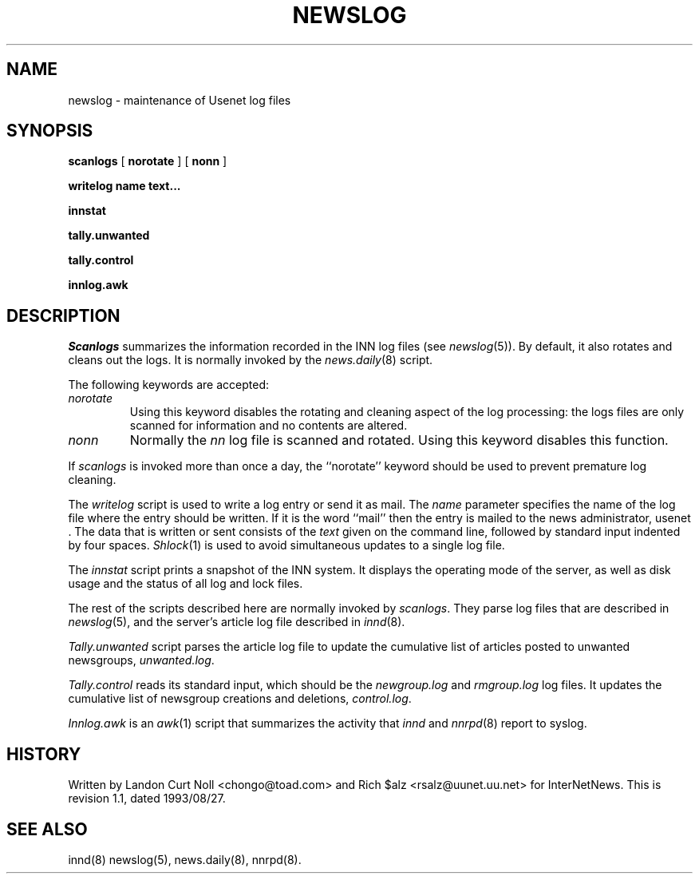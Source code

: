 .TH NEWSLOG 8
.SH NAME
newslog \- maintenance of Usenet log files
.SH SYNOPSIS
.B scanlogs
[
.B norotate
]
[
.B nonn
]

.B writelog
.B name
.B text...

.B innstat

.B tally.unwanted

.B tally.control

.B innlog.awk

.SH DESCRIPTION
.I Scanlogs
summarizes the information recorded in the INN log files (see
.IR newslog (5)).
By default, it also rotates and cleans out the logs.
It is normally invoked by the
.IR news.daily (8)
script.
.PP
The following keywords are accepted:
.TP
.I norotate
Using this keyword disables the rotating and cleaning aspect of the log
processing: the logs files are only scanned for information and no contents
are altered.
.TP
.I nonn
Normally the
.I nn
log file is scanned and rotated.
Using this keyword disables this function.
.PP
If
.I scanlogs
is invoked more than once a day, the ``norotate'' keyword should be used
to prevent premature log cleaning.
.PP
The
.I writelog
script is used to write a log entry or send it as mail.
The
.I name
parameter specifies the name of the log file where the entry should
be written.
If it is the word ``mail'' then the entry is mailed to the news administrator,
.\" =()<@<NEWSMASTER>@.>()=
usenet .
The data that is written or sent consists of the
.I text
given on the command line, followed by standard input indented by
four spaces.
.IR Shlock (1)
is used to avoid simultaneous updates to a single log file.
.PP
The
.I innstat
script prints a snapshot of the INN system.
It displays the operating mode of the server,
as well as disk usage and the status of all log and lock files.
.PP
The rest of the scripts described here are normally invoked by
.IR scanlogs .
They parse log files that are described in
.IR newslog (5),
and the server's article log file described in
.IR innd (8).
.PP
.I Tally.unwanted
script parses the article log file to update the cumulative list of
articles posted to unwanted newsgroups,
.IR unwanted.log .
.PP
.I Tally.control
reads its standard input, which should be the
.I newgroup.log
and
.I rmgroup.log
log files.
It updates the cumulative list of newsgroup creations and deletions,
.IR control.log .
.PP
.I Innlog.awk
is an
.IR awk (1)
script that summarizes the activity that
.I innd
and
.IR nnrpd (8)
report to syslog.
.SH HISTORY
Written by Landon Curt Noll <chongo@toad.com> and Rich $alz
<rsalz@uunet.uu.net> for InterNetNews.
.de R$
This is revision \\$3, dated \\$4.
..
.R$ $Id: newslog.8,v 1.1 1993/08/27 02:46:06 alm Exp $
.SH "SEE ALSO"
innd(8)
newslog(5),
news.daily(8),
nnrpd(8).
